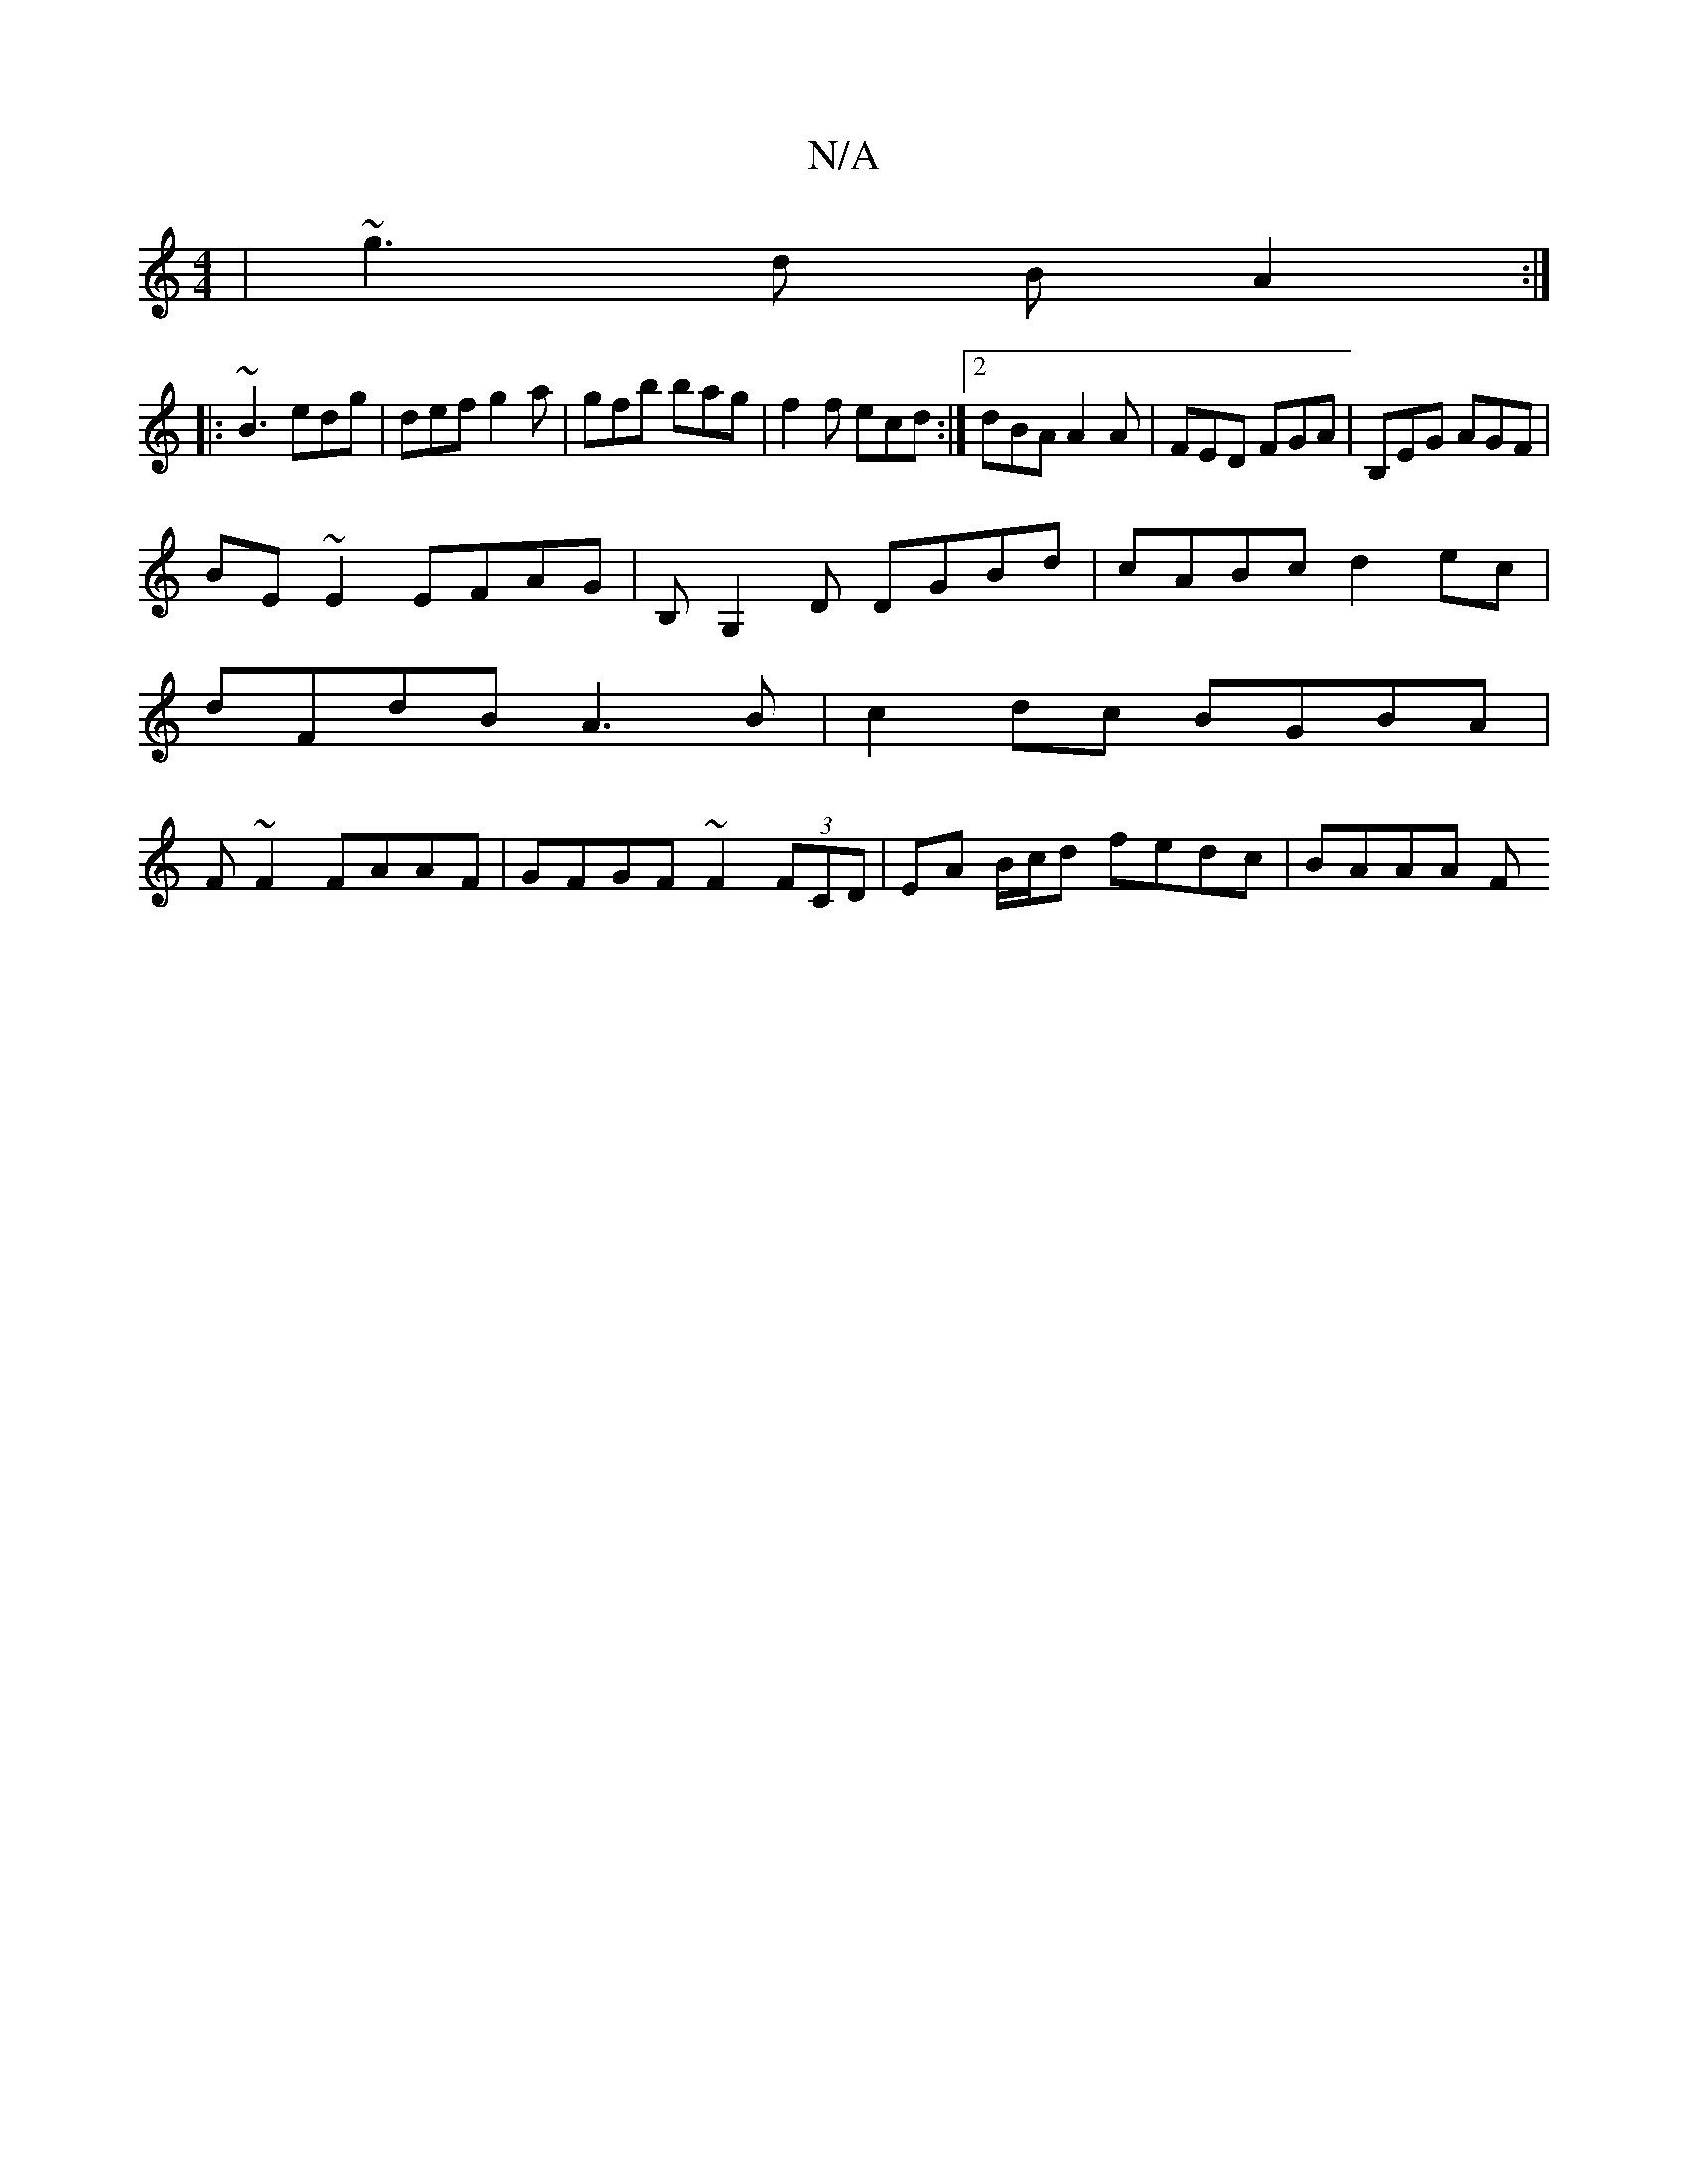 X:1
T:N/A
M:4/4
R:N/A
K:Cmajor
| ~g3 d B A2 :|
|: ~B3 edg | def g2 a | gfb bag | f2 f ecd :|[2 dBA A2A | FED FGA | B,EG AGF|
BE~E2 EFAG|B,G,2D DGBd|cABc d2ec|
dFdB A3B| c2dc BGBA|
F~F2 FAAF | GFGF ~F2 (3FCD | EA B/c/d fedc | BAAA F